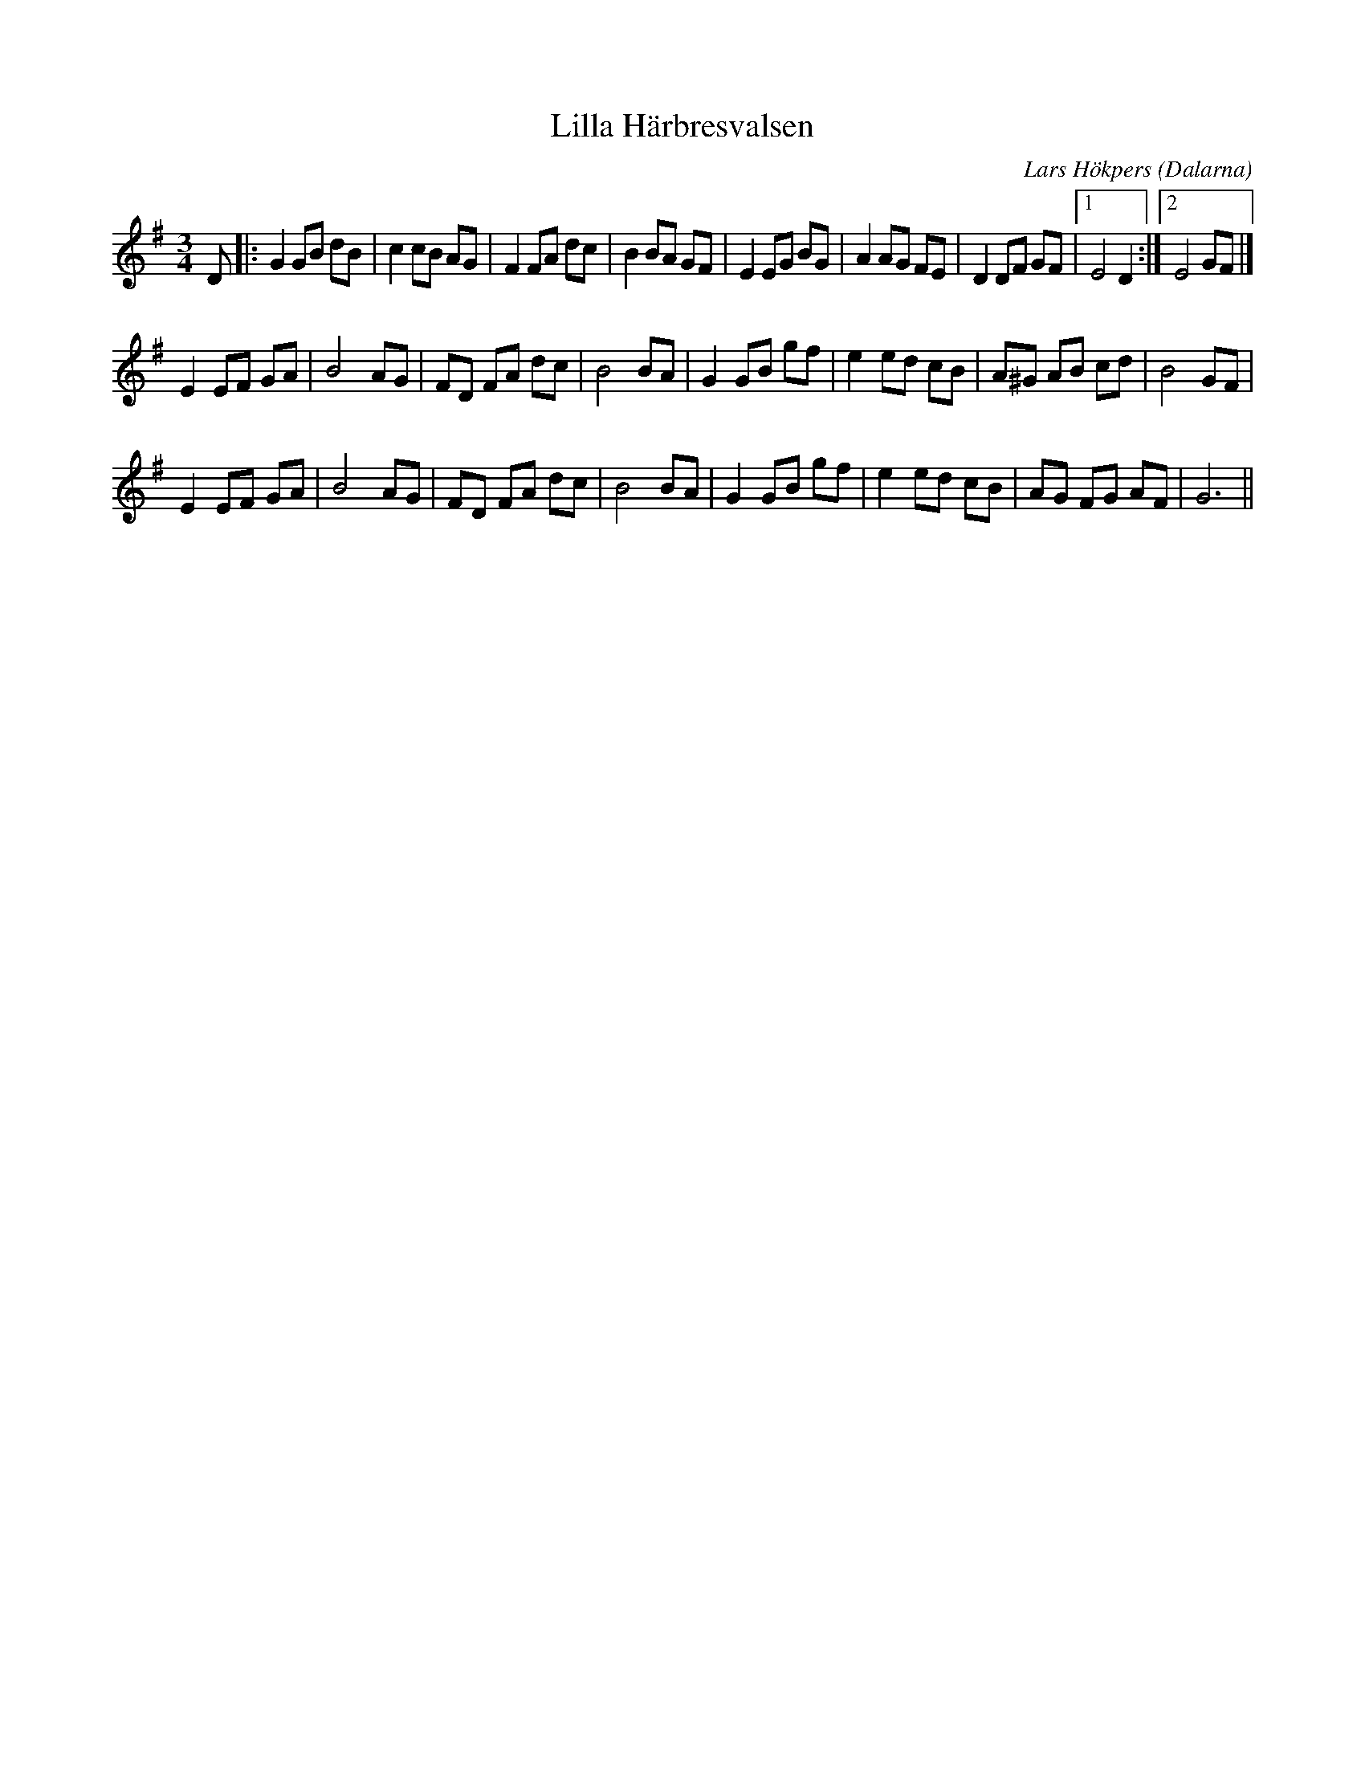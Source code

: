 %%abc-charset utf-8

X: 48
T: Lilla Härbresvalsen
C: Lars Hökpers
O: Dalarna
Z:Transcribed to abcby Jon Magnusson 080502
R: Vals
M: 3/4
L: 1/8
K: G
D|:G2GB dB|c2 cB AG|F2 FA dc|B2 BA GF|E2 EG BG|A2 AG FE|D2 DF GF|[1 E4 D2:|[2 E4 GF|]
E2 EF GA|B4 AG|FD FA dc|B4 BA|G2 GB gf|e2 ed cB|A^G AB cd|B4 GF|
E2 EF GA|B4 AG|FD FA dc|B4 BA|G2 GB gf|e2 ed cB|AG FG AF|G6||

